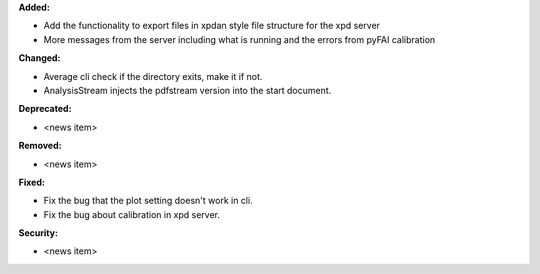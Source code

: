 **Added:**

* Add the functionality to export files in xpdan style file structure for the xpd server

* More messages from the server including what is running and the errors from pyFAI calibration

**Changed:**

* Average cli check if the directory exits, make it if not.

* AnalysisStream injects the pdfstream version into the start document.

**Deprecated:**

* <news item>

**Removed:**

* <news item>

**Fixed:**

* Fix the bug that the plot setting doesn't work in cli.

* Fix the bug about calibration in xpd server.

**Security:**

* <news item>
